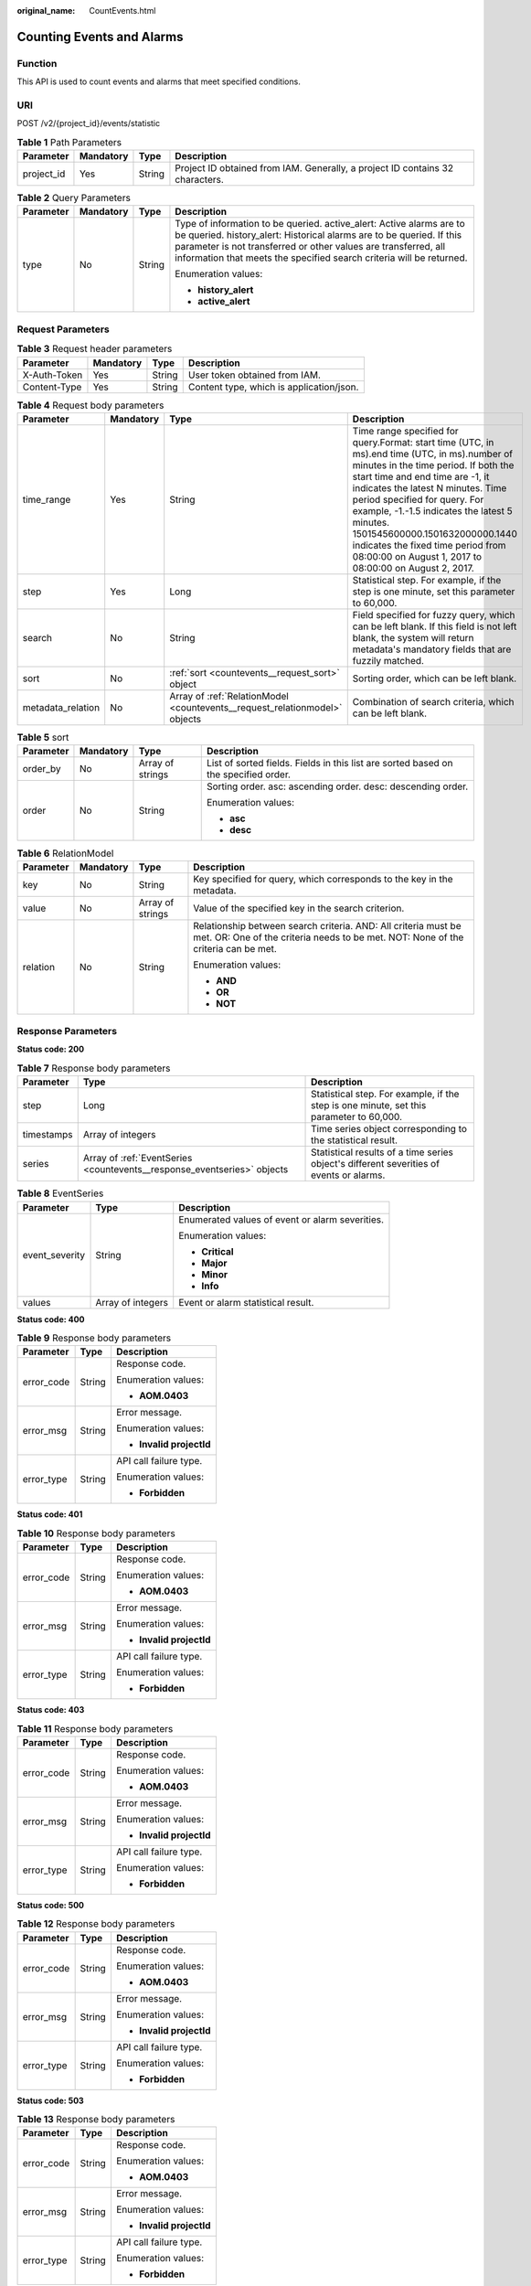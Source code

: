 :original_name: CountEvents.html

.. _CountEvents:

Counting Events and Alarms
==========================

Function
--------

This API is used to count events and alarms that meet specified conditions.

URI
---

POST /v2/{project_id}/events/statistic

.. table:: **Table 1** Path Parameters

   +------------+-----------+--------+-------------------------------------------------------------------------------+
   | Parameter  | Mandatory | Type   | Description                                                                   |
   +============+===========+========+===============================================================================+
   | project_id | Yes       | String | Project ID obtained from IAM. Generally, a project ID contains 32 characters. |
   +------------+-----------+--------+-------------------------------------------------------------------------------+

.. table:: **Table 2** Query Parameters

   +-----------------+-----------------+-----------------+----------------------------------------------------------------------------------------------------------------------------------------------------------------------------------------------------------------------------------------------------------------------------------------+
   | Parameter       | Mandatory       | Type            | Description                                                                                                                                                                                                                                                                            |
   +=================+=================+=================+========================================================================================================================================================================================================================================================================================+
   | type            | No              | String          | Type of information to be queried. active_alert: Active alarms are to be queried. history_alert: Historical alarms are to be queried. If this parameter is not transferred or other values are transferred, all information that meets the specified search criteria will be returned. |
   |                 |                 |                 |                                                                                                                                                                                                                                                                                        |
   |                 |                 |                 | Enumeration values:                                                                                                                                                                                                                                                                    |
   |                 |                 |                 |                                                                                                                                                                                                                                                                                        |
   |                 |                 |                 | -  **history_alert**                                                                                                                                                                                                                                                                   |
   |                 |                 |                 |                                                                                                                                                                                                                                                                                        |
   |                 |                 |                 | -  **active_alert**                                                                                                                                                                                                                                                                    |
   +-----------------+-----------------+-----------------+----------------------------------------------------------------------------------------------------------------------------------------------------------------------------------------------------------------------------------------------------------------------------------------+

Request Parameters
------------------

.. table:: **Table 3** Request header parameters

   ============ ========= ====== ========================================
   Parameter    Mandatory Type   Description
   ============ ========= ====== ========================================
   X-Auth-Token Yes       String User token obtained from IAM.
   Content-Type Yes       String Content type, which is application/json.
   ============ ========= ====== ========================================

.. table:: **Table 4** Request body parameters

   +-------------------+-----------+----------------------------------------------------------------------------+---------------------------------------------------------------------------------------------------------------------------------------------------------------------------------------------------------------------------------------------------------------------------------------------------------------------------------------------------------------------------------------------------------------------------------+
   | Parameter         | Mandatory | Type                                                                       | Description                                                                                                                                                                                                                                                                                                                                                                                                                     |
   +===================+===========+============================================================================+=================================================================================================================================================================================================================================================================================================================================================================================================================================+
   | time_range        | Yes       | String                                                                     | Time range specified for query.Format: start time (UTC, in ms).end time (UTC, in ms).number of minutes in the time period. If both the start time and end time are -1, it indicates the latest N minutes. Time period specified for query. For example, -1.-1.5 indicates the latest 5 minutes. 1501545600000.1501632000000.1440 indicates the fixed time period from 08:00:00 on August 1, 2017 to 08:00:00 on August 2, 2017. |
   +-------------------+-----------+----------------------------------------------------------------------------+---------------------------------------------------------------------------------------------------------------------------------------------------------------------------------------------------------------------------------------------------------------------------------------------------------------------------------------------------------------------------------------------------------------------------------+
   | step              | Yes       | Long                                                                       | Statistical step. For example, if the step is one minute, set this parameter to 60,000.                                                                                                                                                                                                                                                                                                                                         |
   +-------------------+-----------+----------------------------------------------------------------------------+---------------------------------------------------------------------------------------------------------------------------------------------------------------------------------------------------------------------------------------------------------------------------------------------------------------------------------------------------------------------------------------------------------------------------------+
   | search            | No        | String                                                                     | Field specified for fuzzy query, which can be left blank. If this field is not left blank, the system will return metadata's mandatory fields that are fuzzily matched.                                                                                                                                                                                                                                                         |
   +-------------------+-----------+----------------------------------------------------------------------------+---------------------------------------------------------------------------------------------------------------------------------------------------------------------------------------------------------------------------------------------------------------------------------------------------------------------------------------------------------------------------------------------------------------------------------+
   | sort              | No        | :ref:`sort <countevents__request_sort>` object                             | Sorting order, which can be left blank.                                                                                                                                                                                                                                                                                                                                                                                         |
   +-------------------+-----------+----------------------------------------------------------------------------+---------------------------------------------------------------------------------------------------------------------------------------------------------------------------------------------------------------------------------------------------------------------------------------------------------------------------------------------------------------------------------------------------------------------------------+
   | metadata_relation | No        | Array of :ref:`RelationModel <countevents__request_relationmodel>` objects | Combination of search criteria, which can be left blank.                                                                                                                                                                                                                                                                                                                                                                        |
   +-------------------+-----------+----------------------------------------------------------------------------+---------------------------------------------------------------------------------------------------------------------------------------------------------------------------------------------------------------------------------------------------------------------------------------------------------------------------------------------------------------------------------------------------------------------------------+

.. _countevents__request_sort:

.. table:: **Table 5** sort

   +-----------------+-----------------+------------------+-------------------------------------------------------------------------------------+
   | Parameter       | Mandatory       | Type             | Description                                                                         |
   +=================+=================+==================+=====================================================================================+
   | order_by        | No              | Array of strings | List of sorted fields. Fields in this list are sorted based on the specified order. |
   +-----------------+-----------------+------------------+-------------------------------------------------------------------------------------+
   | order           | No              | String           | Sorting order. asc: ascending order. desc: descending order.                        |
   |                 |                 |                  |                                                                                     |
   |                 |                 |                  | Enumeration values:                                                                 |
   |                 |                 |                  |                                                                                     |
   |                 |                 |                  | -  **asc**                                                                          |
   |                 |                 |                  |                                                                                     |
   |                 |                 |                  | -  **desc**                                                                         |
   +-----------------+-----------------+------------------+-------------------------------------------------------------------------------------+

.. _countevents__request_relationmodel:

.. table:: **Table 6** RelationModel

   +-----------------+-----------------+------------------+-----------------------------------------------------------------------------------------------------------------------------------------------------+
   | Parameter       | Mandatory       | Type             | Description                                                                                                                                         |
   +=================+=================+==================+=====================================================================================================================================================+
   | key             | No              | String           | Key specified for query, which corresponds to the key in the metadata.                                                                              |
   +-----------------+-----------------+------------------+-----------------------------------------------------------------------------------------------------------------------------------------------------+
   | value           | No              | Array of strings | Value of the specified key in the search criterion.                                                                                                 |
   +-----------------+-----------------+------------------+-----------------------------------------------------------------------------------------------------------------------------------------------------+
   | relation        | No              | String           | Relationship between search criteria. AND: All criteria must be met. OR: One of the criteria needs to be met. NOT: None of the criteria can be met. |
   |                 |                 |                  |                                                                                                                                                     |
   |                 |                 |                  | Enumeration values:                                                                                                                                 |
   |                 |                 |                  |                                                                                                                                                     |
   |                 |                 |                  | -  **AND**                                                                                                                                          |
   |                 |                 |                  |                                                                                                                                                     |
   |                 |                 |                  | -  **OR**                                                                                                                                           |
   |                 |                 |                  |                                                                                                                                                     |
   |                 |                 |                  | -  **NOT**                                                                                                                                          |
   +-----------------+-----------------+------------------+-----------------------------------------------------------------------------------------------------------------------------------------------------+

Response Parameters
-------------------

**Status code: 200**

.. table:: **Table 7** Response body parameters

   +------------+-------------------------------------------------------------------------+-----------------------------------------------------------------------------------------+
   | Parameter  | Type                                                                    | Description                                                                             |
   +============+=========================================================================+=========================================================================================+
   | step       | Long                                                                    | Statistical step. For example, if the step is one minute, set this parameter to 60,000. |
   +------------+-------------------------------------------------------------------------+-----------------------------------------------------------------------------------------+
   | timestamps | Array of integers                                                       | Time series object corresponding to the statistical result.                             |
   +------------+-------------------------------------------------------------------------+-----------------------------------------------------------------------------------------+
   | series     | Array of :ref:`EventSeries <countevents__response_eventseries>` objects | Statistical results of a time series object's different severities of events or alarms. |
   +------------+-------------------------------------------------------------------------+-----------------------------------------------------------------------------------------+

.. _countevents__response_eventseries:

.. table:: **Table 8** EventSeries

   +-----------------------+-----------------------+-------------------------------------------------+
   | Parameter             | Type                  | Description                                     |
   +=======================+=======================+=================================================+
   | event_severity        | String                | Enumerated values of event or alarm severities. |
   |                       |                       |                                                 |
   |                       |                       | Enumeration values:                             |
   |                       |                       |                                                 |
   |                       |                       | -  **Critical**                                 |
   |                       |                       |                                                 |
   |                       |                       | -  **Major**                                    |
   |                       |                       |                                                 |
   |                       |                       | -  **Minor**                                    |
   |                       |                       |                                                 |
   |                       |                       | -  **Info**                                     |
   +-----------------------+-----------------------+-------------------------------------------------+
   | values                | Array of integers     | Event or alarm statistical result.              |
   +-----------------------+-----------------------+-------------------------------------------------+

**Status code: 400**

.. table:: **Table 9** Response body parameters

   +-----------------------+-----------------------+--------------------------+
   | Parameter             | Type                  | Description              |
   +=======================+=======================+==========================+
   | error_code            | String                | Response code.           |
   |                       |                       |                          |
   |                       |                       | Enumeration values:      |
   |                       |                       |                          |
   |                       |                       | -  **AOM.0403**          |
   +-----------------------+-----------------------+--------------------------+
   | error_msg             | String                | Error message.           |
   |                       |                       |                          |
   |                       |                       | Enumeration values:      |
   |                       |                       |                          |
   |                       |                       | -  **Invalid projectId** |
   +-----------------------+-----------------------+--------------------------+
   | error_type            | String                | API call failure type.   |
   |                       |                       |                          |
   |                       |                       | Enumeration values:      |
   |                       |                       |                          |
   |                       |                       | -  **Forbidden**         |
   +-----------------------+-----------------------+--------------------------+

**Status code: 401**

.. table:: **Table 10** Response body parameters

   +-----------------------+-----------------------+--------------------------+
   | Parameter             | Type                  | Description              |
   +=======================+=======================+==========================+
   | error_code            | String                | Response code.           |
   |                       |                       |                          |
   |                       |                       | Enumeration values:      |
   |                       |                       |                          |
   |                       |                       | -  **AOM.0403**          |
   +-----------------------+-----------------------+--------------------------+
   | error_msg             | String                | Error message.           |
   |                       |                       |                          |
   |                       |                       | Enumeration values:      |
   |                       |                       |                          |
   |                       |                       | -  **Invalid projectId** |
   +-----------------------+-----------------------+--------------------------+
   | error_type            | String                | API call failure type.   |
   |                       |                       |                          |
   |                       |                       | Enumeration values:      |
   |                       |                       |                          |
   |                       |                       | -  **Forbidden**         |
   +-----------------------+-----------------------+--------------------------+

**Status code: 403**

.. table:: **Table 11** Response body parameters

   +-----------------------+-----------------------+--------------------------+
   | Parameter             | Type                  | Description              |
   +=======================+=======================+==========================+
   | error_code            | String                | Response code.           |
   |                       |                       |                          |
   |                       |                       | Enumeration values:      |
   |                       |                       |                          |
   |                       |                       | -  **AOM.0403**          |
   +-----------------------+-----------------------+--------------------------+
   | error_msg             | String                | Error message.           |
   |                       |                       |                          |
   |                       |                       | Enumeration values:      |
   |                       |                       |                          |
   |                       |                       | -  **Invalid projectId** |
   +-----------------------+-----------------------+--------------------------+
   | error_type            | String                | API call failure type.   |
   |                       |                       |                          |
   |                       |                       | Enumeration values:      |
   |                       |                       |                          |
   |                       |                       | -  **Forbidden**         |
   +-----------------------+-----------------------+--------------------------+

**Status code: 500**

.. table:: **Table 12** Response body parameters

   +-----------------------+-----------------------+--------------------------+
   | Parameter             | Type                  | Description              |
   +=======================+=======================+==========================+
   | error_code            | String                | Response code.           |
   |                       |                       |                          |
   |                       |                       | Enumeration values:      |
   |                       |                       |                          |
   |                       |                       | -  **AOM.0403**          |
   +-----------------------+-----------------------+--------------------------+
   | error_msg             | String                | Error message.           |
   |                       |                       |                          |
   |                       |                       | Enumeration values:      |
   |                       |                       |                          |
   |                       |                       | -  **Invalid projectId** |
   +-----------------------+-----------------------+--------------------------+
   | error_type            | String                | API call failure type.   |
   |                       |                       |                          |
   |                       |                       | Enumeration values:      |
   |                       |                       |                          |
   |                       |                       | -  **Forbidden**         |
   +-----------------------+-----------------------+--------------------------+

**Status code: 503**

.. table:: **Table 13** Response body parameters

   +-----------------------+-----------------------+--------------------------+
   | Parameter             | Type                  | Description              |
   +=======================+=======================+==========================+
   | error_code            | String                | Response code.           |
   |                       |                       |                          |
   |                       |                       | Enumeration values:      |
   |                       |                       |                          |
   |                       |                       | -  **AOM.0403**          |
   +-----------------------+-----------------------+--------------------------+
   | error_msg             | String                | Error message.           |
   |                       |                       |                          |
   |                       |                       | Enumeration values:      |
   |                       |                       |                          |
   |                       |                       | -  **Invalid projectId** |
   +-----------------------+-----------------------+--------------------------+
   | error_type            | String                | API call failure type.   |
   |                       |                       |                          |
   |                       |                       | Enumeration values:      |
   |                       |                       |                          |
   |                       |                       | -  **Forbidden**         |
   +-----------------------+-----------------------+--------------------------+

Example Requests
----------------

Query the events and alarms on the step basis in a specified time range.

.. code-block:: text

   POST https://{endpoint}/v2/{project_id}/events/statistic

   {
     "time_range" : "-1.-1.5",
     "step" : 60000
   }

Example Responses
-----------------

**Status code: 200**

OK

The request is successful.

.. code-block::

   {
     "series" : [ {
       "event_severity" : "Minor",
       "values" : [ 0, 0, 0, 0, 0, 0 ]
     }, {
       "event_severity" : "Info",
       "values" : [ 0, 0, 0, 0, 0, 0 ]
     } ],
     "step" : 60000,
     "timestamps" : [ 1642820700000, 1642820760000, 1642820820000, 1642820880000, 1642820940000, 1642821000000 ]
   }

**Status code: 400**

Bad Request

The request is invalid. The client should not repeat the request without modifications.

.. code-block::

   {
     "error_code" : "AOM.0400",
     "error_message" : "param error",
     "error_type" : "SC_BAD_REQUEST"
   }

**Status code: 401**

Unauthorized

The authentication information is incorrect or invalid.

.. code-block::

   {
     "error_code" : "AOM.0401",
     "error_message" : "you dont have permission",
     "error_type" : "SC_UNAUTHORIZED"
   }

**Status code: 403**

Forbidden

The request is rejected. The server has received the request and understood it, but the server refuses to respond to it. The client should not repeat the request without modifications.

.. code-block::

   {
     "error_code" : "AOM.0403",
     "error_message" : "you dont have permission",
     "error_type" : "SC_FORBIDDEN"
   }

**Status code: 500**

Internal Server Error

The server is able to receive the request but unable to understand the request.

.. code-block::

   {
     "error_code" : "AOM.0500",
     "error_message" : "SC_INTERNAL_SERVER_ERROR",
     "error_type" : "SC_INTERNAL_SERVER_ERROR"
   }

**Status code: 503**

Service Unavailable

The requested service is invalid. The client should not repeat the request without modifications.

.. code-block::

   {
     "error_code" : "AOM.0503",
     "error_message" : "SC_NOT_IMPLEMENTED",
     "error_type" : "SC_NOT_IMPLEMENTED"
   }

Status Codes
------------

+-----------------------------------+------------------------------------------------------------------------------------------------------------------------------------------------------------------------------------------+
| Status Code                       | Description                                                                                                                                                                              |
+===================================+==========================================================================================================================================================================================+
| 200                               | OK                                                                                                                                                                                       |
|                                   |                                                                                                                                                                                          |
|                                   | The request is successful.                                                                                                                                                               |
+-----------------------------------+------------------------------------------------------------------------------------------------------------------------------------------------------------------------------------------+
| 400                               | Bad Request                                                                                                                                                                              |
|                                   |                                                                                                                                                                                          |
|                                   | The request is invalid. The client should not repeat the request without modifications.                                                                                                  |
+-----------------------------------+------------------------------------------------------------------------------------------------------------------------------------------------------------------------------------------+
| 401                               | Unauthorized                                                                                                                                                                             |
|                                   |                                                                                                                                                                                          |
|                                   | The authentication information is incorrect or invalid.                                                                                                                                  |
+-----------------------------------+------------------------------------------------------------------------------------------------------------------------------------------------------------------------------------------+
| 403                               | Forbidden                                                                                                                                                                                |
|                                   |                                                                                                                                                                                          |
|                                   | The request is rejected. The server has received the request and understood it, but the server refuses to respond to it. The client should not repeat the request without modifications. |
+-----------------------------------+------------------------------------------------------------------------------------------------------------------------------------------------------------------------------------------+
| 500                               | Internal Server Error                                                                                                                                                                    |
|                                   |                                                                                                                                                                                          |
|                                   | The server is able to receive the request but unable to understand the request.                                                                                                          |
+-----------------------------------+------------------------------------------------------------------------------------------------------------------------------------------------------------------------------------------+
| 503                               | Service Unavailable                                                                                                                                                                      |
|                                   |                                                                                                                                                                                          |
|                                   | The requested service is invalid. The client should not repeat the request without modifications.                                                                                        |
+-----------------------------------+------------------------------------------------------------------------------------------------------------------------------------------------------------------------------------------+

Error Codes
-----------

See :ref:`Error Codes <errorcode>`.
